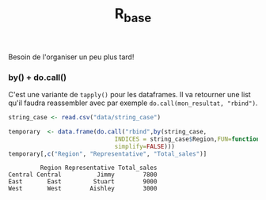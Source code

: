 :PROPERTIES:
:ID:       d71a50b6-ea84-4177-a603-1089c082e78a
:END:
#+title: R_base

Besoin de l'organiser un peu plus tard!


*** by() + do.call()

C'est une variante de ~tapply()~ pour les dataframes. Il va retourner une list qu'il faudra reassembler avec par exemple ~do.call(mon_resultat, "rbind")~.

#+begin_src R :results output :session *R* :exports both
string_case <- read.csv("data/string_case")

temporary  <- data.frame(do.call("rbind",by(string_case,
                              INDICES = string_case$Region,FUN=function(x) x[which.max(x$Total_sales),],
                              simplify=FALSE)))
temporary[,c("Region", "Representative", "Total_sales")]

#+end_src

#+RESULTS:
:          Region Representative Total_sales
: Central Central          Jimmy        7800
: East       East         Stuart        9000
: West       West        Aishley        3000
